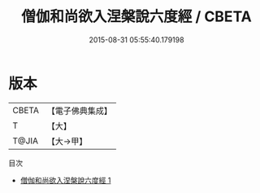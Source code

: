 #+TITLE: 僧伽和尚欲入涅槃說六度經 / CBETA

#+DATE: 2015-08-31 05:55:40.179198
* 版本
 |     CBETA|【電子佛典集成】|
 |         T|【大】     |
 |     T@JIA|【大→甲】   |
目次
 - [[file:KR6u0031_001.txt][僧伽和尚欲入涅槃說六度經 1]]
